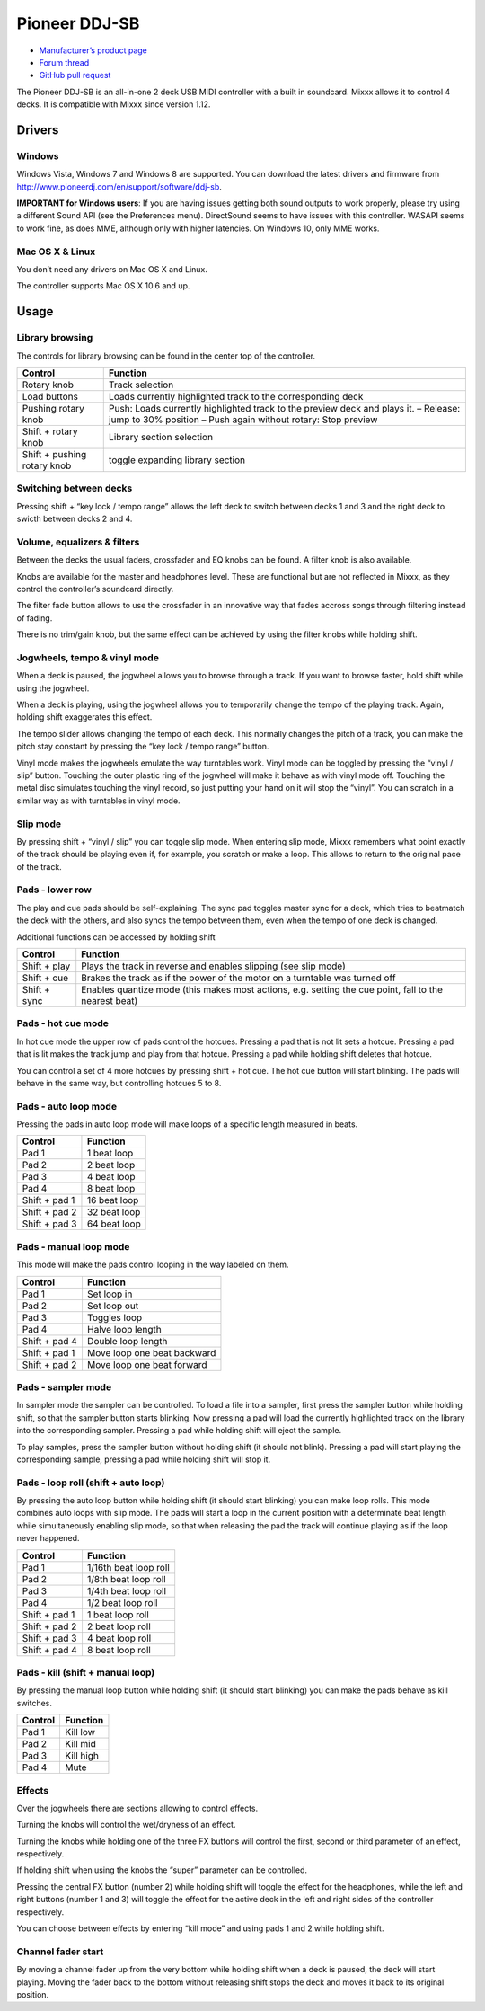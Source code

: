 Pioneer DDJ-SB
==============

-  `Manufacturer’s product page <http://www.pioneerdj.com/en/product/controller/ddj-sb/>`__
-  `Forum thread <https://mixxx.discourse.group/t/midi-mapping-for-pioneer-ddj-sb/14806>`__
-  `GitHub pull request <https://github.com/mixxxdj/mixxx/pull/663>`__

The Pioneer DDJ-SB is an all-in-one 2 deck USB MIDI controller with a built in soundcard. Mixxx allows it to control 4 decks. It is compatible with Mixxx since version 1.12.

Drivers
-------

Windows
~~~~~~~

Windows Vista, Windows 7 and Windows 8 are supported. You can download the latest drivers and firmware from http://www.pioneerdj.com/en/support/software/ddj-sb.

**IMPORTANT for Windows users**: If you are having issues getting both sound outputs to work properly, please try using a different Sound API (see the Preferences menu). DirectSound seems to have
issues with this controller. WASAPI seems to work fine, as does MME, although only with higher latencies. On Windows 10, only MME works.

Mac OS X & Linux
~~~~~~~~~~~~~~~~

You don’t need any drivers on Mac OS X and Linux.

The controller supports Mac OS X 10.6 and up.

Usage
-----

Library browsing
~~~~~~~~~~~~~~~~

The controls for library browsing can be found in the center top of the controller.

=========================== ===================================================================================================================================================
Control                     Function
=========================== ===================================================================================================================================================
Rotary knob                 Track selection
Load buttons                Loads currently highlighted track to the corresponding deck
Pushing rotary knob         Push: Loads currently highlighted track to the preview deck and plays it. – Release: jump to 30% position – Push again without rotary: Stop preview
Shift + rotary knob         Library section selection
Shift + pushing rotary knob toggle expanding library section
=========================== ===================================================================================================================================================

Switching between decks
~~~~~~~~~~~~~~~~~~~~~~~

Pressing shift + “key lock / tempo range” allows the left deck to switch between decks 1 and 3 and the right deck to swicth between decks 2 and 4.

Volume, equalizers & filters
~~~~~~~~~~~~~~~~~~~~~~~~~~~~

Between the decks the usual faders, crossfader and EQ knobs can be found. A filter knob is also available.

Knobs are available for the master and headphones level. These are functional but are not reflected in Mixxx, as they control the controller’s soundcard directly.

The filter fade button allows to use the crossfader in an innovative way that fades accross songs through filtering instead of fading.

There is no trim/gain knob, but the same effect can be achieved by using the filter knobs while holding shift.

Jogwheels, tempo & vinyl mode
~~~~~~~~~~~~~~~~~~~~~~~~~~~~~

When a deck is paused, the jogwheel allows you to browse through a track. If you want to browse faster, hold shift while using the jogwheel.

When a deck is playing, using the jogwheel allows you to temporarily change the tempo of the playing track. Again, holding shift exaggerates this effect.

The tempo slider allows changing the tempo of each deck. This normally changes the pitch of a track, you can make the pitch stay constant by pressing the “key lock / tempo range” button.

Vinyl mode makes the jogwheels emulate the way turntables work. Vinyl mode can be toggled by pressing the “vinyl / slip” button. Touching the outer plastic ring of the jogwheel will make it behave as
with vinyl mode off. Touching the metal disc simulates touching the vinyl record, so just putting your hand on it will stop the “vinyl”. You can scratch in a similar way as with turntables in vinyl
mode.

Slip mode
~~~~~~~~~

By pressing shift + “vinyl / slip” you can toggle slip mode. When entering slip mode, Mixxx remembers what point exactly of the track should be playing even if, for example, you scratch or make a
loop. This allows to return to the original pace of the track.

Pads - lower row
~~~~~~~~~~~~~~~~

The play and cue pads should be self-explaining. The sync pad toggles master sync for a deck, which tries to beatmatch the deck with the others, and also syncs the tempo between them, even when the
tempo of one deck is changed.

Additional functions can be accessed by holding shift

============ =====================================================================================================
Control      Function
============ =====================================================================================================
Shift + play Plays the track in reverse and enables slipping (see slip mode)
Shift + cue  Brakes the track as if the power of the motor on a turntable was turned off
Shift + sync Enables quantize mode (this makes most actions, e.g. setting the cue point, fall to the nearest beat)
============ =====================================================================================================

Pads - hot cue mode
~~~~~~~~~~~~~~~~~~~

In hot cue mode the upper row of pads control the hotcues. Pressing a pad that is not lit sets a hotcue. Pressing a pad that is lit makes the track jump and play from that hotcue. Pressing a pad while
holding shift deletes that hotcue.

You can control a set of 4 more hotcues by pressing shift + hot cue. The hot cue button will start blinking. The pads will behave in the same way, but controlling hotcues 5 to 8.

Pads - auto loop mode
~~~~~~~~~~~~~~~~~~~~~

Pressing the pads in auto loop mode will make loops of a specific length measured in beats.

============= ============
Control       Function
============= ============
Pad 1         1 beat loop
Pad 2         2 beat loop
Pad 3         4 beat loop
Pad 4         8 beat loop
Shift + pad 1 16 beat loop
Shift + pad 2 32 beat loop
Shift + pad 3 64 beat loop
============= ============

Pads - manual loop mode
~~~~~~~~~~~~~~~~~~~~~~~

This mode will make the pads control looping in the way labeled on them.

============= ===========================
Control       Function
============= ===========================
Pad 1         Set loop in
Pad 2         Set loop out
Pad 3         Toggles loop
Pad 4         Halve loop length
Shift + pad 4 Double loop length
Shift + pad 1 Move loop one beat backward
Shift + pad 2 Move loop one beat forward
============= ===========================

Pads - sampler mode
~~~~~~~~~~~~~~~~~~~

In sampler mode the sampler can be controlled. To load a file into a sampler, first press the sampler button while holding shift, so that the sampler button starts blinking. Now pressing a pad will
load the currently highlighted track on the library into the corresponding sampler. Pressing a pad while holding shift will eject the sample.

To play samples, press the sampler button without holding shift (it should not blink). Pressing a pad will start playing the corresponding sample, pressing a pad while holding shift will stop it.

Pads - loop roll (shift + auto loop)
~~~~~~~~~~~~~~~~~~~~~~~~~~~~~~~~~~~~

By pressing the auto loop button while holding shift (it should start blinking) you can make loop rolls. This mode combines auto loops with slip mode. The pads will start a loop in the current
position with a determinate beat length while simultaneously enabling slip mode, so that when releasing the pad the track will continue playing as if the loop never happened.

============= =====================
Control       Function
============= =====================
Pad 1         1/16th beat loop roll
Pad 2         1/8th beat loop roll
Pad 3         1/4th beat loop roll
Pad 4         1/2 beat loop roll
Shift + pad 1 1 beat loop roll
Shift + pad 2 2 beat loop roll
Shift + pad 3 4 beat loop roll
Shift + pad 4 8 beat loop roll
============= =====================

Pads - kill (shift + manual loop)
~~~~~~~~~~~~~~~~~~~~~~~~~~~~~~~~~

By pressing the manual loop button while holding shift (it should start blinking) you can make the pads behave as kill switches.

======= =========
Control Function
======= =========
Pad 1   Kill low
Pad 2   Kill mid
Pad 3   Kill high
Pad 4   Mute
======= =========

Effects
~~~~~~~

Over the jogwheels there are sections allowing to control effects.

Turning the knobs will control the wet/dryness of an effect.

Turning the knobs while holding one of the three FX buttons will control the first, second or third parameter of an effect, respectively.

If holding shift when using the knobs the “super” parameter can be controlled.

Pressing the central FX button (number 2) while holding shift will toggle the effect for the headphones, while the left and right buttons (number 1 and 3) will toggle the effect for the active deck in
the left and right sides of the controller respectively.

You can choose between effects by entering “kill mode” and using pads 1 and 2 while holding shift.

Channel fader start
~~~~~~~~~~~~~~~~~~~

By moving a channel fader up from the very bottom while holding shift when a deck is paused, the deck will start playing. Moving the fader back to the bottom without releasing shift stops the deck and
moves it back to its original position.
